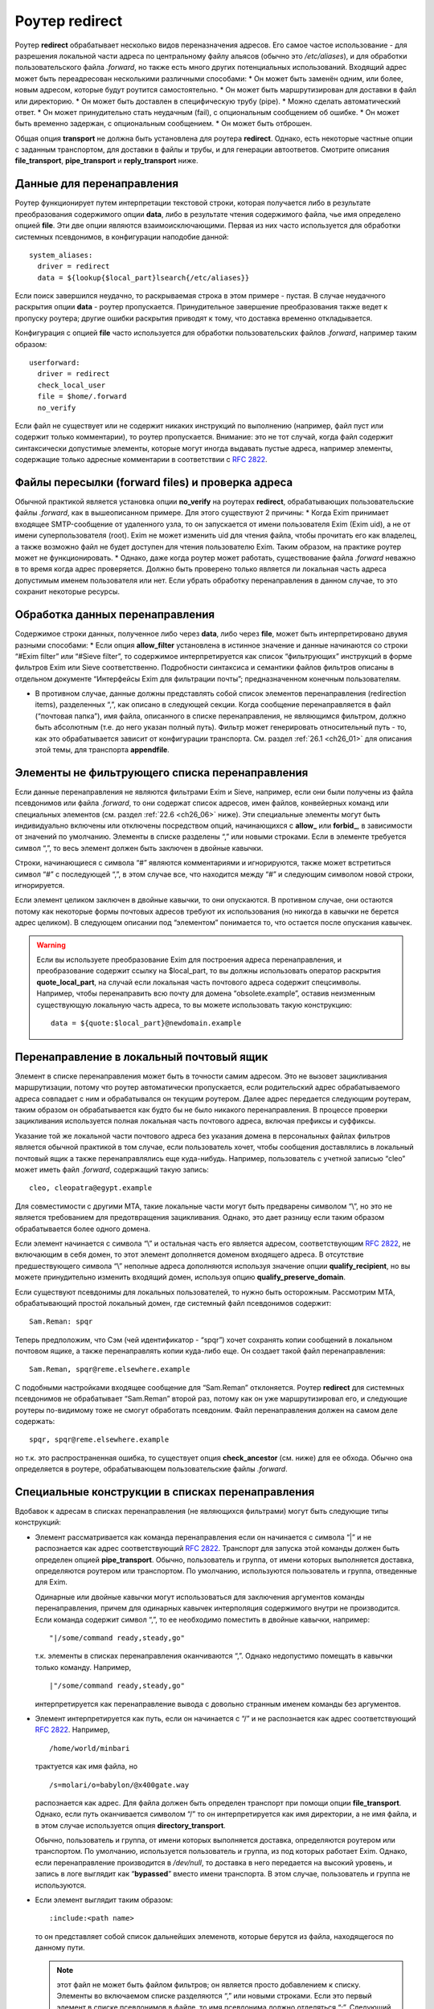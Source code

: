 
.. _ch22_00:

Роутер **redirect**
===================

Роутер **redirect** обрабатывает несколько видов переназначения адресов. Его самое частое использование - для разрешения локальной части адреса по центральному файлу альясов (обычно это */etc/aliases*), и для обработки пользовательского файла *.forward*, но также есть много других потенциальных использований. Входящий адрес может быть переадресован несколькими различными способами:
* Он может быть заменён одним, или более, новым адресом, которые будут роутится самостоятельно.
* Он может быть маршрутизирован для доставки в файл или директорию.
* Он может быть доставлен в специфическую трубу (pipe).
* Можно сделать автоматический ответ.
* Он может принудительно стать неудачным (fail), с опциональным сообщением об ошибке.
* Он может быть временно задержан, с опциональным сообщением.
* Он может быть отброшен.
   
Общая опция **transport** не должна быть установлена для роутера **redirect**. Однако, есть некоторые частные опции с заданным транспортом, для доставки в файлы и трубы, и для генерации автоответов. Смотрите описания **file_transport**, **pipe_transport** и **reply_transport** ниже.

.. _ch22_01:

Данные для перенаправления
--------------------------

Роутер функционирует путем интерпретации текстовой строки, которая получается либо в результате преобразования содержимого опции **data**, либо в результате чтения содержимого файла, чье имя определено опцией **file**. Эти две опции являются взаимоисключающими. Первая из них часто используется для обработки системных псевдонимов, в конфигурации наподобие данной::

    system_aliases:
      driver = redirect
      data = ${lookup{$local_part}lsearch{/etc/aliases}}

Если поиск завершился неудачно, то раскрываемая строка в этом примере - пустая. В случае неудачного раскрытия опции **data** - роутер пропускается. Принудительное завершение преобразования также ведет к пропуску роутера; другие ошибки раскрытия приводят к тому, что доставка временно откладывается.

Конфигурация с опцией **file** часто используется для обработки пользовательских файлов *.forward*, например таким образом::

    userforward:
      driver = redirect
      check_local_user
      file = $home/.forward
      no_verify

Если файл не существует или не содержит никаких инструкций по выполнению (например, файл пуст или содержит только комментарии), то роутер пропускается. Внимание: это не тот случай, когда файл содержит синтаксически допустимые элементы, которые могут иногда выдавать пустые адреса, например элементы, содержащие только адресные комментарии в соответствии с :rfc:`2822`.

.. _ch22_02:

Файлы пересылки (forward files) и проверка адреса
-------------------------------------------------

Обычной практикой является установка опции **no_verify** на роутерах **redirect**, обрабатывающих пользовательские файлы *.forward*, как в вышеописанном примере. Для этого существуют 2 причины:
* Когда Exim принимает входящее SMTP-сообщение от удаленного узла, то он запускается от имени пользователя Exim (Exim uid), а не от имени суперпользователя (root). Exim не может изменить uid для чтения файла, чтобы прочитать его как владелец, а также возможно файл не будет доступен для чтения пользователю Exim. Таким образом, на практике роутер может не функционировать.
* Однако, даже когда роутер может работать, существование файла *.forward* неважно в то время когда адрес проверяется. Должно быть проверено только является ли локальная часть адреса допустимым именем пользователя или нет. Если убрать обработку перенаправления в данном случае, то это сохранит некоторые ресурсы.

.. _ch22_03:

Обработка данных перенаправления
--------------------------------

Содержимое строки данных, полученное либо через **data**, либо через **file**, может быть интерпретировано двумя разными способами: 
* Если опция **allow_filter** установлена в истинное значение и данные начинаются со строки “#Exim filter” или “#Sieve filter”, то содержимое интерпретируется как список “фильтрующих” инструкций в форме фильтров Exim или Sieve соответственно. Подробности синтаксиса и семантики файлов фильтров описаны в отдельном документе “Интерфейсы Exim для фильтрации почты”; предназначенном конечным пользователям.

* В противном случае, данные должны представлять собой список элементов перенаправления (redirection items), разделенных “,”, как описано в следующей секции.
  Когда сообщение перенаправляется в файл (“почтовая папка”), имя файла, описанного в списке перенаправления, не являющимся фильтром, должно быть абсолютным (т.е. до него указан полный путь). Фильтр может генерировать относительный путь - то, как это обрабатывается зависит от конфигурации транспорта. См. раздел :ref:`26.1 <ch26_01>` для описания этой темы, для транспорта **appendfile**.

.. _ch22_04:

Элементы не фильтрующего списка перенаправления
-----------------------------------------------

Если данные перенаправления не являются фильтрами Exim и Sieve, например, если они были получены из файла псевдонимов или файла *.forward*, то они содержат список адресов, имен файлов, конвейерных команд или специальных элементов (см. раздел :ref:`22.6 <ch26_06>` ниже). Эти специальные элементы могут быть индивидуально включены или отключены посредством опций, начинающихся с **allow_** или **forbid_**, в зависимости от значений по умолчанию. Элементы в списке разделены “,” или новыми строками. Если в элементе требуется символ “,”, то весь элемент должен быть заключен в двойные кавычки.

Строки, начинающиеся с символа “#” являются комментариями и игнорируются, также может встретиться символ “#” с последующей “,”, в этом случае все, что находится между “#” и следующим символом новой строки, игнорируется. 

Если элемент целиком заключен в двойные кавычки, то они опускаются. В противном случае, они остаются потому как некоторые формы почтовых адресов требуют их использования (но никогда в кавычки не берется адрес целиком). В следующем описании под “элементом” понимается то, что остается после опускания кавычек.

.. warning:: Если вы используете преобразование Exim для построения адреса перенаправления, и преобразование содержит ссылку на $local_part, то вы должны использовать оператор раскрытия **quote_local_part**, на случай если локальная часть почтового адреса содержит спецсимволы. Например, чтобы перенаправить всю почту для домена “obsolete.example”, оставив неизменным существующую локальную часть адреса, то вы можете использовать такую конструкцию:

  :: 
        
      data = ${quote:$local_part}@newdomain.example

.. _ch22_05:

Перенаправление в локальный почтовый ящик
-----------------------------------------

Элемент в списке перенаправления может быть в точности самим адресом. Это не вызовет зацикливания маршрутизации, потому что роутер автоматически пропускается, если родительский адрес обрабатываемого адреса совпадает с ним и обрабатывался он текущим роутером. Далее адрес передается следующим роутерам, таким образом он обрабатывается как будто бы не было никакого перенаправления. В процессе проверки зацикливания используется полная локальная часть почтового адреса, включая префиксы и суффиксы.

Указание той же локальной части почтового адреса без указания домена в персональных файлах фильтров является обычной практикой в том случае, если пользователь хочет, чтобы сообщения доставлялись в локальный почтовый ящик а также перенаправлялись еще куда-нибудь. Например, пользователь с учетной записью “cleo” может иметь файл *.forward*, содержащий такую запись::

    cleo, cleopatra@egypt.example

Для совместимости с другими MTA, такие локальные части могут быть предварены символом “\\”, но это не является требованием для предотвращения зацикливания. Однако, это дает разницу если таким образом обрабатывается более одного домена.

Если элемент начинается с символа “\\” и остальная часть его является адресом, соответствующим :rfc:`2822`, не включающим в себя домен, то этот элемент дополняется доменом входящего адреса. В отсутствие предшествующего символа “\\” неполные адреса дополняются используя значение опции **qualify_recipient**, но вы можете принудительно изменить входящий домен, используя опцию **qualify_preserve_domain**.

Если существуют псевдонимы для локальных пользователей, то нужно быть осторожным. Рассмотрим MTA, обрабатывающий простой локальный домен, где системный файл псевдонимов содержит::

    Sam.Reman: spqr

Теперь предположим, что Сэм (чей идентификатор - “spqr”) хочет сохранять копии сообщений в локальном почтовом ящике, а также перенаправлять копии куда-либо еще. Он создает такой файл перенаправления::

    Sam.Reman, spqr@reme.elsewhere.example

С подобными настройками входящее сообщение для “Sam.Reman” отклоняется. Роутер **redirect** для системных псевдонимов не обрабатывает “Sam.Reman” второй раз, потому как он уже маршрутизировал его, и следующие роутеры по-видимому тоже не смогут обработать псевдоним. Файл перенаправления должен на самом деле содержать::

    spqr, spqr@reme.elsewhere.example

но т.к. это распространенная ошибка, то существует опция **check_ancestor** (см. ниже) для ее обхода. Обычно она определяется в роутере, обрабатывающем пользовательские файлы *.forward*.

.. _ch22_06:

Специальные конструкции в списках перенаправления
-------------------------------------------------

Вдобавок к адресам в списках перенаправления (не являющихся фильтрами) могут быть следующие типы конструкций:

* Элемент рассматривается как команда перенаправления если он начинается с символа “|” и не распознается как адрес соответствующий :rfc:`2822`. Транспорт для запуска этой команды должен быть определен опцией **pipe_transport**. Обычно, пользователь и группа, от имени которых выполняется доставка, определяются роутером или транспортом. По умолчанию, используются пользователь и группа, отведенные для Exim.

  Одинарные или двойные кавычки могут использоваться для заключения аргументов команды перенаправления, причем для одинарных кавычек интерполяция содержимого внутри не производится. Если команда содержит символ “,”, то ее необходимо поместить в двойные кавычки, например::
  
      "|/some/command ready,steady,go"

  т.к. элементы в списках перенаправления оканчиваются “,”. Однако недопустимо помещать в кавычки только команду. Например,
  
  ::

      |"/some/command ready,steady,go"

  интерпретируется как перенаправление вывода с довольно странным именем команды без аргументов.
   
* Элемент интерпретируется как путь, если он начинается с “/” и не распознается как адрес соответствующий :rfc:`2822`. Например,
  
  ::
  
      /home/world/minbari

  трактуется как имя файла, но
  
  ::
  
      /s=molari/o=babylon/@x400gate.way

  распознается как адрес. Для файла должен быть определен транспорт при помощи опции **file_transport**. Однако, если путь оканчивается символом “/” то он интерпретируется как имя директории, а не имя файла, и в этом случае используется опция **directory_transport**.
 
  Обычно, пользователь и группа, от имени которых выполняется доставка, определяются роутером или транспортом. По умолчанию, используется пользователь и группа, из под которых работает Exim. Однако, если перенаправление производится в */dev/null*, то доставка в него передается на высокий уровень, и запись в логе выглядит как “**bypassed**” вместо имени транспорта. В этом случае, пользователь и группа не используются.

* Если элемент выглядит таким образом::
  
      :include:<path name>

  то он представляет собой список дальнейших элеменотв, которые берутся из файла, находящегося по данному пути. 

  .. note:: этот файл не может быть файлом фильтров; он является просто добавлением к списку. Элементы во включаемом списке разделяются “,” или новыми строками. Если это первый элемент в списке псевдонимов в файле, то имя псевдонима должно отделяться “:”. Следующий пример неверен::

        list1    :include:/opt/lists/list1

    Должно быть так::

        list1:   :include:/opt/lists/list1


* Иногда вы хотите выбрасывать почту с определенной локальной частью почтового адреса. Способ преобразования опции **data** в пустую строку не работает, поскольку он вызывает заклинивание роутера. Вместо этого используется альяс *:blackhole:*. То, что он делает, видно из его названия. Не происходит никакой доставки, и не генерируется сообщения об ошибке. Это приводит к такому же эффекту, что и указание */dev/null*, однако это может быть избирательно выключено.

  .. warning:: Если *:blackhole:* указано где-либо в списке перенаправления, то доставка для исходной локальной части почтового адреса не выполняется, даже если присутствуют другие элементы перенаправления. Если вы создаете многоэлементный список (например, путем чтения из базы данных) и вам нужна возможность обеспечить элемент такого, который не выполняет доставку, то вы должны использовать */dev/null*.

* Попытка доставки почты для определенного адреса может быть отложена или принудительно завершена неудачно при помощи элементов::
  
      :defer:

  или
  
  ::
  
      :fail:

  соответственно. Если список перенаправления содержит такой элемент, то он применяется ко всему перенаправлению; другие элементы в списке игнорируются. Любой текст следующий за *:fail:* или *:defer:* помещается в сообщение об ошибке, ассоциированное с этой неудачной доставкой. Например, файл псевдонимов может содержать::

      X.Employee:  :fail: Gone away, no forwarding address

  В случае адреса, проверяемого из ACL или командой VRFY, текст включается в сообщение об SMTP-ошибке по умолчанию. Текст не включается в ответ на команду “EXPN”. В не-SMTP случаях текст включается в формируемое Exim'ом сообщение об ошибке.

  По умолчанию, Exim посылает код SMTP 451 для *:defer:* и 550 для *:fail:*. Однако, если сообщение начинается с трёх цифр сопровождаемых пробелом, опционально сопровождаемых расширенным кодом вида “n.n.n”, также сопровождаемым пробелом, и самая первая цифра такая же как код ошибки по умолчанию, используется код из сообщения. Если самая первая цифра некорректна, логгируется паника, и используется код по умолчанию. Вы можете убрать использование предоставленого кода в роутере **redirect**, установкой опции **forbid_smtp_code** в истину. В этом случае, любой SMTP код тихо игнорируется.

  В ACL, явно заданное сообщение перезадаёт умолчание, но, сообщение по умолчанию доступно в переменной $acl_verify_message и, поэтому, может быть включено в собственное сообщение о ошибке - если вы этого хотите.

  Обычно текст сообщения об ошибке располагается в конце списка перенаправления - символ “,” не завершает его - но символ новой строки действует как завершение списка. Новые строки обычно не присутствуют в списках псевдонимов. В поисках типа **lsearch** они удаляются в процессе преобразования, но они могут существовать в других типах поиска и в файлах *:include:*.

  Во время маршрутизации сообщения (в отличие от проверки) перенаправление, содержащее элемент *:fail:* вызывает немедленное отклонение входящего адреса в то время как *:defer:* указывает сообщению оставаться в очереди так, что последующая попытка доставки может произвестись позже. Если адрес откладывается слишком долго, он может в конечном счете отклониться полностью, так как срабатывают правила повтора. 

  Иногда полезно использовать одноключевой (single-key) тип поиска (см. главу :ref:`9 <ch09_00>`) для поиска псевдонимов. Однако, может быть потребность для исключений их этого. Они могут быть обработаны путем псевдонимизации их к *:unknown:*. Отличие от *:fail:* состоит в том, что это заставляет роутер **redirect** отклонять сообщение, в то время как *:fail:* принудительно завершает маршрутизацию ошибкой. Поиск, результатом которого является пустой список перенаправления, имеет тот же эффект.

.. _ch22_07:

Дублирование адресов
--------------------

Exim убирает дублированные адреса из списка адресов, к которым совершается доставка, так что для каждого адреса доставляется только одна копия. Это правило не применяется к доставкам, перенаправляемым в потоки (pipes) различными родительскими адресами, однако непрямая схема псевдонимизации::

    pipe:       |/some/command $local_part
    localpart1: pipe
    localpart2: pipe

не работает с сообщением, адресуемым обеим локальным частям, потому как когда второй из них ссылается на **pipe**, он отбрасывается как уже обработанный. Однако, схема

::

    localpart1: |/some/command $local_part
    localpart2: |/some/command $local_part

выполнит доставку в различные потоки, т.к. родители потоков различны.

.. _ch22_08:

Повторяющееся преобразование перенаправления
--------------------------------------------

В случае если сообщение не может быть доставлено всем адресатам за несколько попыток, то преобразование перенаправления проводится каждый раз заново для адресов, к дочерним адресам которых доставка не произошла. Если перенаправление используется как список рассылки, то это может привести к тому что новые подписчики получат копии старых сообщений. Опция “one_time” может помочь этого избежать.


.. _ch22_09:

Ошибки в списках перенаправления
--------------------------------

Если установлена опция **skip_syntax_errors**, то неправильно написанный адрес, вызывающий ошибку разбора строки, пропускается, и в в главный лог-файл делается соответствующая запись. Это может быть полезно для автоматических списков рассылки. В любом случае, если в процессе генерации списка новых адресов обнаруживается ошибка, то родительский исходный адрес откладывается. См. также опцию **syntax_errors_to**.

.. _ch22_10:

Частные опции роутера **redirect**
----------------------------------

.. index::
   pair: redirect; allow_defer

===============  =============  =============  ==============
**allow_defer**  Use: redirect  Type: boolean  Default: false
===============  =============  =============  ==============

Установка этой опции позволяет использовать *:defer:* в данных перенаправления (не в фильтрах), либо команду **defer** в файле фильтров Exim.

==============  =============  =============  ==============
**allow_fail**  Use: redirect  Type: boolean  Default: false
==============  =============  =============  ==============

Если данная опция истинна, то элемент *:fail:* можно использовать в списке перенаправления, и команда **fail** может использоваться в файле фильтров.

================  =============  =============  ==============
**allow_filter**  Use: redirect  Type: boolean  Default: false
================  =============  =============  ==============

Установка этой опции позволяет Exim интерпретировать данные перенаправления, начинающихся с “#Exim filter” или “#Sieve filter” как множество инструкций по фильтрации. Есть несколько свойств файлов фильтров Exim, которые некоторые администраторы могут захотеть запретить; см. опции **forbid_filter_xxx** ниже. Также возможно запретить конкретный тип фильтров, разрешая остальные; см. опции **forbid_exim_filter** и **forbid_sieve_filter** ниже.

Фильтр запускается от имени пользователя и группы, определенных общими опциями **user** и **group**. Они берут свои умолчательные значения из файла паролей если установлена опция **check_local_user**, так что в случае наличия пользовательских файлов фильтров фильтр запускается от имени соответствующего пользователя. Если опция **allow_filter** истинна, то Exim требует чтобы была выставлена опция **check_local_user** или **user**.

================  =============  =============  ==============
**allow_freeze**  Use: redirect  Type: boolean  Default: false
================  =============  =============  ==============

Установка этой опции позволяет использовать команду **freeze** в фильтре Exim. Эта команда чаще встречается в системных фильтрах, и выключена по умолчанию для фильтров перенаправления т.к. это не то, что вы бы хотели позволить делать обычным пользователям.

==================  =============  =============  ==============
**check_ancestor**  Use: redirect  Type: boolean  Default: false
==================  =============  =============  ==============

Эта опция связана с обработкой сгенерированных адресов, которые могут совпадать с некоторыми родительскими адресами в списке перенаправления для текущего адреса. Хотя данная опция по умолчанию выключена в исходном коде, она включается в файл конфигурации по умолчанию для обработки пользовательских файлов *.forward*. Данная опция рекомендуется для подобного использования роутера **redirect**.

Если установлена опция **check_ancestor**, и если сгенерированный адрес (включая домен) такой же как и родительский адрес текущего адреса, то он заменяется копией текущего адреса. Это помогает в случае когда локальная часть почтового адреса А псевдонимизируется на B, и B имеет файл *.forward*, указывающий обратно на А. Например, внутри домена, локальная часть “Joe.Bloggs” псевдонимизируется на “jb” и  *~jb/.forward* содержит::

    \Joe.Bloggs, <other item(s)>

Без установки опции **check_ancestor** любая из локальных частей почтового адреса (“jb” или “Joe.Bloggs”) обрабатывается каждым роутером один раз. Если “jb” - имя реального почтового ящика, то почта для “jb” доставляется (перенаправленная на “Joe.Bloggs” в файле *.forward* и обратно на “jb” как псевдоним), но почта на “Joe.Bloggs” не проходит. Установка **check_ancestor** на роутере **redirect**, который обрабатывает файл *.forward*, позволяет избежать переопределения “jb” обратно в “Joe.Bloggs”, если это был оригинальный адрес. См. ниже опцию **repeat_use**.

===============  =============  =============  ==================
**check_group**  Use: redirect  Type: boolean  Default: see below
===============  =============  =============  ==================

Если используется опция **file**, то группа-владелец файла проверяется только если установлена эта опция. Разрешенные группы - это те, которые перечислены в опции **owngroups**, вместе с пользовательской группой по умолчанию в случае если установлена опция **check_local_user**. Если файл принадлежит неверной группе, то маршрутизация откладывается. Значение по умолчанию для этой опции - истина в случае если установлена опция **check_local_user** и опция **modemask** дает права на запись для группы, либо установлена опция **owngroups**. В любом другом случае она ложна и никаких проверок группы не выполняется.

===============  =============  =============  ==================
**check_owner**  Use: redirect  Type: boolean  Default: see below
===============  =============  =============  ==================

Если используется опция **file**, то владелец файла проверяется только если установлена эта опция. Если установлена **check_local_user**, то локальный пользователь получает разрешение; в другом случае владелец должен быть одним из перечисленных в опции **owners**. Значение по умолчанию для этой опции - истина если установлены опции **check_local_user** или **owners**. В противном случае значение по умолчанию - ложь, и никаких проверок владельца не производится.

========  =============  =============  ==============
**data**  Use: redirect  Type: string†  Default: unset
========  =============  =============  ==============

Эта опция является взаимоисключающей с опцией **file**. Одна из них должна быть определена, но не обе одновременно. Содержимое опции **data** может преобразовываться, и затем использоваться как список элементов перенаправления, или как множество инструкций фильтров. Если преобразование выполняется неудачно или результатом является пустая строка или строка без эффекта (состоящая из комментариев), то роутер отклоняется.

Если используются инструкции фильтров, то строка должна начинаться с “#Exim filter”, и все комментарии в строке, включая этот, должны оканчиваться символом новой строки. Например::

    data = #Exim filter\n\
      if $h_to: contains Exim then save $home/mail/exim endif

Если вы читаете данные из базы, где символы новой строки не могут быть включены, то вы можете использовать элемент преобразования “${sg}” для преобразования шаблона строки последовательности в символ новой строки.

=======================  =============  =============  ==============
**directory_transport**  Use: redirect  Type: string†  Default: unset
=======================  =============  =============  ==============

Роутер **redirect** устанавливает прямую доставку в каталог если путь, оканчивающийся символом “/” определяется как новый “адрес”. Транспорт для доставки определяется этой опцией, который после преобразования должен быть именем сконфигурированного транспорта. Обычно им является транспорт **appendfile**.

========  =============  =============  ==============
**file**  Use: redirect  Type: string†  Default: unset
========  =============  =============  ==============

Данная опция определяет имя файла, содержащего данные для перенаправления. Она является взаимоисключающей с опцией **data**. Строка перед использованием преобразуется; если преобразование завершается неудачно - роутер отклоняется. Другие ошибки преобразования ведут к откладыванию доставки. Результатом успешного преобразования должен быть абсолютный путь. Файл читается целиком и используется как данные для перенаправления. Если данные представляют собой пустую строку или строку, состоящую из комментариев, то роутер отклоняется.

Если попытка открыть файл завершается неудачно вследствие того, что файл не существует, Exim выполняет проверку содержимого каталога, если только опция **ignore_enotdir** не установлена в истинное значение (см. ниже). Если каталог не существует, то доставка откладывается. Это может произойти в случае если пользовательские файлы *.forward* монтируются по NFS, и если существует проблема монтирования. Если каталог существует а файл - нет, роутер отклоняется.

==================  =============  =============  ==============
**file_transport**  Use: redirect  Type: string†  Default: unset
==================  =============  =============  ==============

Роутер **redirect** устанавливает прямую доставку в файл, если имя пути не оканчивающееся “/” определено как новый “адрес”. Используемый транспорт в данном случае определяется этой опцией, которая после преобразования должна содержать имя сконфигурированного транспорта. Обычно таким транспортом является транспорт **appendfile**. В процессе его работы имя файла содержится в переменной $address_file.

=======================  =============  =============  =============
**filter_prepend_home**  Use: redirect  Type: boolean  Default: true
=======================  =============  =============  =============

Когда эта опция истинна и команда “save” в фильтре Exim'a определяет относительный путь, и задано значение “$home”, она автоматически добавляется к относительному пути. Если эта опция установлена в ложь, ничего не происходит. Относительный путь передаётся транспорту неизменным.

====================  =============  =============  ==============
**forbid_blackhole**  Use: redirect  Type: boolean  Default: false
====================  =============  =============  ==============

Если данная опция истинна, то элемент *:blackhole:* не может быть указан в списке перенаправления.

======================  =============  =============  ==============
**forbid_exim_filter**  Use: redirect  Type: boolean  Default: false
======================  =============  =============  ==============

Если данная опция истинна, то только фильтры Sieve разрешены, когда опция **allow_filter** истинна.

===============  =============  =============  ==============
**forbid_file**  Use: redirect  Type: boolean  Default: false
===============  =============  =============  ==============

Если данная опция истинна, то роутер не может генерировать новый адрес, осуществляющий доставку в локальный файл или каталог либо посредством фильтра, либо посредством шаблонного файла пересылки (forward). Эта опция принудительно устанавливается в “истину” если установлена опция **one_time**. Она применяется как к фильтрам Sieve так и к фильтрам Exim, но если она истинна, то она блокирует возможность “keep” Sieve.

========================  =============  =============  ==============
**forbid_filter_dlfunc**  Use: redirect  Type: boolean  Default: false
========================  =============  =============  ==============

Если данная опция истинна, раскрытию строки в фильре exim`a не позволяется использовать средство раскрытия **dlfunc** для выполнения динамически загружаемых функций.

============================  =============  =============  ==============
**forbid_filter_existstest**  Use: redirect  Type: boolean  Default: false
============================  =============  =============  ==============

Если данная опция истинна, то преобразования строк в фильтрах Exim не разрешаются для использования в условии **exists** или **stat** выражении.

==========================  =============  =============  ==============
**forbid_filter_logwrite**  Use: redirect  Type: boolean  Default: false
==========================  =============  =============  ==============

Если данная опция истинна, то использовать логгирование в фильтрах Exim не разрешено. Логгирование в любом случае доступно, если фильтр запускается от имени непривилегированного пользователя (что является нормальным для пользовательских файлов *.forward*).

========================  =============  =============  ==============
**forbid_filter_lookup**  Use: redirect  Type: boolean  Default: false
========================  =============  =============  ==============

Если данная опция истинна, то преобразования строк для использования элементов **lookup** в фильтрах Exim не разрешается.

======================  =============  =============  ==============
**forbid_filter_perl**  Use: redirect  Type: boolean  Default: false
======================  =============  =============  ==============

Эта опция доступна только в случае если Exim скомпилирован с поддержкой встроенного Perl. Если это так, то преобразования строк для использования встроенного Perl не разрешены.

==========================  =============  =============  ==============
**forbid_filter_readfile**  Use: redirect  Type: boolean  Default: false
==========================  =============  =============  ==============

Если эта опция истинна, то преобразования строк в файлах фильтров Exim для использования элементов **readfile** не разрешены.

============================  =============  =============  ==============
**forbid_filter_readsocket**  Use: redirect  Type: boolean  Default: false
============================  =============  =============  ==============

Если эта опция истинна, то преобразования строк в файлах фильтров Exim для использования элементов **readsocket** не разрешены.

=======================  =============  =============  ==============
**forbid_filter_reply**  Use: redirect  Type: boolean  Default: false
=======================  =============  =============  ==============

Если эта опция истинна, то данный роутер не может генерировать автоматический ответ. Автоответы могут генерироваться только из файлов фильтров Exim, но не из традиционных файлов перенаправления или фильтров Sieve. Данная опция автоматически становится истинной если определена опция **one_time**.

=====================  =============  =============  ==============
**forbid_filter_run**  Use: redirect  Type: boolean  Default: false
=====================  =============  =============  ==============

Если эта опция истинна, то преобразования строк в файлах фильтров Exim для использования элементов **run** не разрешены.

==================  =============  =============  ==============
**forbid_include**  Use: redirect  Type: boolean  Default: false
==================  =============  =============  ==============

Если данная опция истинна, то элементы вида::

    :include:<path name>

запрещены в списках перенаправления, не являющихся фильтрами.

===============  =============  =============  ==============
**forbid_pipe**  Use: redirect  Type: boolean  Default: false
===============  =============  =============  ==============

Если данная опция истинна, то роутер не может генерировать новый адрес, определяющий доставку в трубу (pipe), равно как из фильтра Exim, так и из обычного файла перенаправления. Если установлена опция **one_time**, то данная опция автоматически становится истинной.

=======================  =============  =============  ==============
**forbid_sieve_filter**  Use: redirect  Type: boolean  Default: false
=======================  =============  =============  ==============

Если эта опция установлена в истину, то когда истина **allow_filter** разрешены только фильтры Exim'a.

====================  =============  =============  ==============
**forbid_smtp_code**  Use: redirect  Type: boolean  Default: false
====================  =============  =============  ==============

Если эта опция установлена в истину, любой код ошибки SMTP предоставленный в начале сообщения определённого для *:defer:* или *:fail:* тихо игнорируется, и всегда используется код по умолчанию (451 и 550 соответственно).

========================  =============  =============  ==============
**hide_child_in_errmsg**  Use: redirect  Type: boolean  Default: false
========================  =============  =============  ==============

Если данная опция истинна, то она вынуждает Exim скрывать дочерний адрес в случае, если генерируется сообщение об отказе в доставке или о задержке. Вместо этого подставляется адрес генерируемый <родительский адрес>. Конечно, это применимо только к генерируемым локально сообщениям об отказе в доставке. Если сообщение перенаправляется на другой хост, то сообщение об отказе может быть послано на генерируемый адрес.

=================  =============  =============  ==============
**ignore_eacces**  Use: redirect  Type: boolean  Default: false
=================  =============  =============  ==============

Если эта опция установлена и попытка открыть файл перенаправления вызывает ошибку EACCES (доступ запрещен), то роутер **redirect** ведет себя как будто файл не существует.

==================  =============  =============  ==============
**ignore_enotdir**  Use: redirect  Type: boolean  Default: false
==================  =============  =============  ==============

Если данная опция определена и попытка открыть файл перенаправления вызывает ошибку ENOTDIR (что-либо в пути не является директорией), то роутер ведет себя как будто файл не существует.

Установка **ignore_enotdir** имеет другой эффект: Когда роутер **redirect**, имеющий опцию **file**, обнаруживает что данный файл не существует (ошибка ENOENT), он пытается выполнить функцию *stat()* для родительской директории, например при проверке на отмонтированные NFS директории. Если функция возвращает ненулевое значение, то доставка откладывается. Однако, неверно выполнять такую проверку когда установлена опция **ignore_enotdir**, потому что эта опция заставляет Exim игнорировать в пути “то, что не является директорией” (ошибка ENOTDIR). Это вопрос неоднозначный, потому как некоторые операционные системы выдают ошибку ENOENT, а некоторые - ENOTDIR.


=====================  =============  =============  ==============
**include_directory**  Use: redirect  Type: string   Default: unset
=====================  =============  =============  ==============

Если установлена эта опция, пути любых элементов *:include:* в списке перенаправления должны начинаться с этой директории.

============  =============  ===================  ============
**modemask**  Use: redirect  Type: octal integer  Default: 022
============  =============  ===================  ============

Опция определяет биты режима, которые не должны быть установлены для файла, определенного опцией **file**. Если установлен любой из этих битов, то доставка откладывается.

============  =============  =============  ==============
**one_time**  Use: redirect  Type: boolean  Default: false
============  =============  =============  ==============

Иногда факт что Exim перечитывает файл псевдонимов и заново обрабатывает файлы перенаправления каждый раз когда он пытается доставить сообщение, вызывает проблему когда один или несколько сгенерированных адресов не могут быть доставлены с первой попытки. Это не является проблемой повторной доставки - Exim способен это обработать - кроме ситуаций когда список перенаправления меняется во время, когда сообщение находится в очереди Exim'a. Это особенно справедливо в случае списков рассылки, когда новые подписчики могут получить копии сообщений в случае если они были посланы до того как они подписались на рассылку. 

Если опция **one_time** установлена и любые адреса сгенерированные роутером не удается обработать с первой попытки, то эти адреса добавляются к сообщению как адреса “верхнего уровня” (top level) и родительский адрес, который их сгенерировал помечается как **delivered**. То есть перенаправление на следующей попытке доставки не происходит.

.. warning:: Это означает что любое добавление или удаление заголовков, определяемое роутером будет утеряно если доставка не будет произведена успешно с первой попытки. В этом случае когда установлена опция **one_time** опции **headers_add** и **headers_remove** не разрешены.

.. warning:: Для обеспечения того чтобы роутер генерировал только адреса (в отличие от труб (pipes), доставок в файлы (file deliveries) или авто-ответов (auto-replies)), опции **forbid_file**, **forbid_pipe** и **forbid_filter_reply** принудительно устанавливаются в значение “истина” когда установлена опция **one_time**.

.. warning:: Общий роутер **unseen** не может быть задан с **one_time**.

Оригинальный адрес верхнего уровня запоминается с каждым из сгенерённых адресов, и выводится в любых логах. Однако, промежуточные адреса на записываются. Это создаёт различие для логов только если селектор логов **all_parents** установлен. Ожидается, что обычно **one_time** будет использоваться для списка адресатов, где есть лишь один уровень раскрытия.

==========  =============  =================  ==============
**owners**  Use: redirect  Type: string list  Default: unset
==========  =============  =================  ==============

Это определяет список разрешённых владельцев для файла заданного как **file**. Этот список - дополнение к локальному пользователю, когда установлена опция **check_local_user**. Смотрите **check_owner** ниже.

=============  =============  =================  ==============
**owngroups**  Use: redirect  Type: string list  Default: unset
=============  =============  =================  ==============

Это определяет список разрешённых групп для файла заданного как **file**. Этот список - дополнение к локальной группе, когда установлена опция **check_local_user**. Смотрите опцию **check_group** выше.

==================  =============  =============  ==============
**pipe_transport**  Use: redirect  Type: string†  Default: unset
==================  =============  =============  ==============

Роутер **redirect** задаёт прямую доставку в трубу, когда строка начинающаяся с “|” задана как новый “адрес”. Используемый транспорт определён этой опцией, которая, после раскрытия, должна быть названа именем сконфигуренного транспорта. Когда транспорт запущен, команда pipe в $address_pipe.

==================  =============  =============  ==============
**qualify_domain**  Use: redirect  Type: string†  Default: unset
==================  =============  =============  ==============

Если эта опция установлена, и сгенерён неполный адрес (без домена), и в нормальных условиях этот адрес был бы квалифицирован (дополнен доменным именем) по глобальной опции **qualify_recipient**, но вместо этого он квалифицируется доменом, содержащимся в этой строке, после раскрытия. Если раскрытие неудачно, маршрутизатор снижается(?). Если вы хотите вернуться к значению по умолчанию, то можно раскрыть $qualify_recipient.

Эта опция применяется ко всем неполным адресам сгенерённым фильтрами Exim`a, но для традиционных файлов *.forward* это применяется лишь для адресов не предварённых обратным слешем. Фильтры Sieve не могут генерить неполные адреса.

===========================  =============  =============  ==============
**qualify_preserve_domain**  Use: redirect  Type: boolean  Default: false
===========================  =============  =============  ==============

Если установлена эта опция, то локальная опция **qualify_domain** не должна быть задана (будет ошибка конфигурации, если задать обе). Если генерится неполный адрес (без домена), он дополняется доменом родительского адреса (предыдущий предок), вместо глобального домена из **qualify_recipient**. В случае традиционнго файла *.forward* это применяется вне зависмости от того, был ли перед адресом обратный слэш.

==============  =============  =============  =============
**repeat_use**  Use: redirect  Type: boolean  Default: true
==============  =============  =============  =============

Если эта опция установлена в “false”, то роутер пропускается для дочерних адресов, предки которых были отроучены [#]_  этим роутером. Это проверяется до проверки других предварительных условий. Дефолтовые правила Exim`a против зацикливания пропускаются лишь в случае если предок с таким же адресом как и текущий. Смотрите также **check_ancestor** и **redirect_router** опции.

===================  =============  =============  ==============
**reply_transport**  Use: redirect  Type: string†  Default: unset
===================  =============  =============  ==============

Роутер **redirect** устанавливает автоответ когда в фильтре используются команды **mail** или **vacation**. Используемый транспорт определяется этой опцией, которая, после раскрытия, должна быть именем сконфигуренного транспорта. Обычно это транспорт **autoreply**. Другие транспорты вряд ли смогут принести какую-то пользу.

===========  =============  =============  =============
**rewrite**  Use: redirect  Type: boolean  Default: true
===========  =============  =============  =============

Если эта опция установлена в “false”, адреса сгенерённые маршрутизатором не являются объектами для перезаписи адреса. Иначе, они будут обработаны как новые адреса и перезаписаны в соответствии с глобальными правилами перезаписи.

.. index::
   pair: redirect; sieve_subaddress

====================  =============  =============  ==============
**sieve_subaddress**  Use: redirect  Type: string†  Default: unset
====================  =============  =============  ==============

Значение этой опции передаётся фильтру Sieve для задания части адреса ``:subaddress``.

.. index::
   pair: redirect; sieve_useraddress

=====================  =============  =============  ==============
**sieve_useraddress**  Use: redirect  Type: string†  Default: unset
=====================  =============  =============  ==============

Значение этой опции передаётся фильтру Sieve для задания части адреса ``:user``. Если она не задана, для ``:user`` используется оригинальная локальная часть адреса (включая суффикс и преффикс).

.. index::
   pair: redirect; sieve_vacation_directory

============================  =============  =============  ==============
**sieve_vacation_directory**  Use: redirect  Type: string†  Default: unset
============================  =============  =============  ==============

Для включения расширения **vacation** для фильров Sieve, вы должны задать **sieve_vacation_directory** в каталог где находятся БД **vacation** (больше ничего не помещайте в эту директорию), и гарантировать, что опция **reply_transport** относится к транспорту **autoreply**. Каждому пользователю необходим собственный каталог; Exim создаст их в случае необходимости.

.. index::
   pair: redirect; skip_syntax_errors

======================  =============  =============  ==============
**skip_syntax_errors**  Use: redirect  Type: boolean  Default: false
======================  =============  =============  ==============

Если установлена опция **skip_syntax_errors**, синтаксически неправильные адреса, в переназначении вне фильтра, пропускаются, и каждый неудачный алрес записывается в логи. Если установлена опция **syntax_errors_to**, то сообщение посылается по заданному в ней адресу с подробностями о неудаче. Если утановлена опция **syntax_errors_text**, её содержимое раскрывается и помещается в начале сообщения об ошибке, сгенерённого **syntax_errors_to**. Обычно, она принудительно устанавливает **syntax_errors_to** к тому же адресу, что и общая опция **errors_to**. Опция **skip_syntax_errors** часто используется для обработки лисов рассылки.

Если все адреса в списке редиректа пропущены из-за ошибок синтаксиса, роутер отказывается обрабатывать оригинальный адрес, и он передаётся последующим маршрутизаторам.

Если опция **skip_syntax_errors** установлена при интерпретации фильра Exim`a, любые синтаксические ошибки в фильтре вызывают пропуск без предпринятия какого-либо действия. Инцидент записывается, и маршрутизатор отказывается обрабатывать адрес, и адрес передаётся следующим роутерам.

Любые синтаксические ошибки в фильтрах Sieve, повод для действия **keep**. Это действие определено :rfc:`3028`. Значения **skip_syntax_errors**, **syntax_errors_to**, и **syntax_errors_text** не используются.

Опция **skip_syntax_errors** может использоваться для задания тех ошибок в пользовательских списках перенаправления или файлах фильтра, используемых с адресом который не переадресуется, могут быть использованы для уведомления пользователей об этих ошибках, с помощью такого маршрутизатора::

    userforward:
      driver = redirect
      allow_filter
      check_local_user
      file = $home/.forward
      file_transport = address_file
      pipe_transport = address_pipe
      reply_transport = address_reply
      no_verify
      skip_syntax_errors
      syntax_errors_to = real-$local_part@$domain
      syntax_errors_text = \
        This is an automatically generated message. An error has\n\
        been found in your .forward file. Details of the error are\n\
        reported below. While this error persists, you will receive\n\
        a copy of this message for every message that is addressed\n\
        to you. If your .forward file is a filter file, or if it is\n\
        a non-filter file containing no valid forwarding addresses,\n\
        a copy of each incoming message will be put in your normal\n\
        mailbox. If a non-filter file contains at least one valid\n\
        forwarding address, forwarding to the valid addresses will\n\
        happen, and those will be the only deliveries that occur. \n\
        \n\
        Честно говоря, ломает перводить чё тут написано, сами напишете \n\
        что захотите :))) Общий смысл - про ошибку в фильтре пользователя, \n\
        которому эта мессага и пошлётся.

Также, вам необходим роутер, чтобы гарантировать, что локальные адреса у которых распознан преффикс ``real-``, не форвардятся и не фильтруются. Для примера, его можно поместить сразу перед маршрутизатором **userforward**::

    real_localuser:
      driver = accept
      check_local_user
      local_part_prefix = real-
      transport = local_delivery

В целях безопасности, было бы хорошей идеей ограничить использование этого роутера локально сгенерированными сообщениями, используя условие типа такого::

    condition = ${if match {$sender_host_address}\
                           {\N^(|127\.0\.0\.1)$\N}}


======================  =============  =============  ==============
**syntax_errors_text**  Use: redirect  Type: string†  Default: unset
======================  =============  =============  ==============

Смотрите выше, опцию **skip_syntax_errors**.

====================  =============  ============  ==============
**syntax_errors_to**  Use: redirect  Type: string  Default: unset
====================  =============  ============  ==============

Смотрите выше, опцию **skip_syntax_errors**.

.. [#] не смог подобрать слово :))
